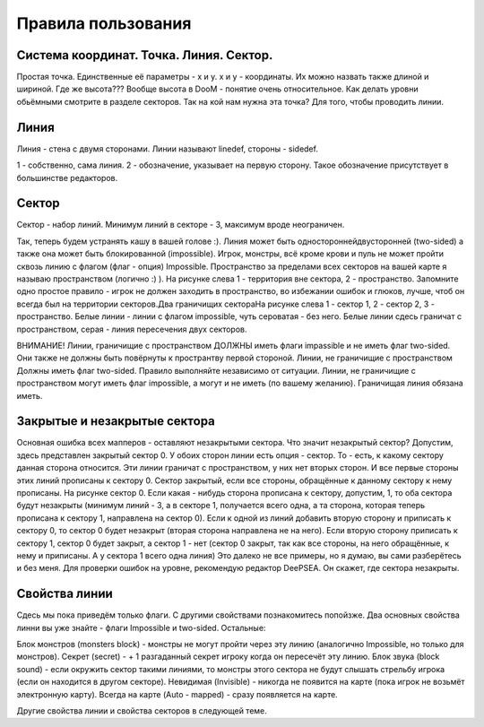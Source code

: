 Правила пользования
===============

.. ::

    Так из чего состоит уровень? Не буду углубляться в подробности как это всё записывается, просто расскажу то, что мы видим в редакторах.

Система координат. Точка. Линия. Сектор.
--------

Простая точка. Единственные её параметры - x и y. x и y - координаты. Их можно назвать также длиной и шириной. Где же высота??? Вообще высота в DooM - понятие очень относительное. Как делать уровни обьёмными смотрите в разделе секторов. Так на кой нам нужна эта точка? Для того, чтобы проводить линии.

Линия
--------

Линия - стена с двумя сторонами. Линии называют linedef, стороны - sidedef.

1 - собственно, сама линия. 2 - обозначение, указывает на первую сторону. Такое обозначение присутствует в большинстве редакторов.

.. image:: map_doom_rules_00.gif

Сектор
-------

Сектор - набор линий. Минимум линий в секторе - 3, максимум вроде неограничен.

.. image:: map_doom_rules_01.gif

Так, теперь будем устранять кашу в вашей голове :). Линия может быть односторонней\двусторонней (two-sided) а также она может быть блокированной (impossible). Игрок, монстры, всё кроме крови и пуль не может пройти сквозь линию с флагом (флаг - опция) Impossible. Пространство за пределами всех секторов на вашей карте я называю пространством (логично :) ). На рисунке слева 1 - территория вне сектора, 2 - пространство. Запомните одно простое правило - игрок не должен заходить в пространство, во избежании ошибок и глюков, лучше, чтоб он всегда был на территории секторов.Два граничищих сектораНа рисунке слева 1 - сектор 1, 2 - сектор 2, 3 - пространство. Белые линии - линии с флагом impossible, чуть сероватая - без него. Белые линии сдесь граничат с пространством, серая - линия пересечения двух секторов.

.. image:: map_doom_rules_02.gif

ВНИМАНИЕ! Линии, граничищие с пространством ДОЛЖНЫ иметь флаги impassible и не иметь флаг two-sided. Они также не должны быть повёрнуты к пространтву первой стороной. Линии, не граничищие с пространством Должны иметь флаг two-sided. Правило выполняйте независимо от ситуации.
Линии, не граничищие с пространством могут иметь флаг impossible, а могут и не иметь (по вашему желанию). Граничищая линия обязана иметь.

Закрытые и незакрытые сектора
---------------------------------

Основная ошибка всех мапперов - оставляют незакрытыми сектора. Что значит незакрытый сектор? Допустим, здесь представлен закрытый сектор 0. У обоих сторон линии есть опция - сектор. То - есть, к какому сектору данная сторона относится. Эти линии граничат с пространством, у них нет вторых сторон. И все первые стороны этих линий прописаны к сектору 0. Сектор закрытый, если все стороны, обращённые к данному сектору к нему прописаны. На рисунке сектор 0. Если какая - нибудь сторона прописана к сектору, допустим, 1, то оба сектора будут незакрыты (минимум линий - 3, а в секторе 1, получается всего одна, а та сторона, которая теперь прописана к сектору 1, направлена на сектор 0). Если к одной из линий добавить вторую сторону и приписать к сектору 0, то сектор 0 будет незакрыт (вторая сторона направлена не на него). Если вторую сторону приписать к сектору 1, сектор 0 будет закрыт, а сектор 1 - нет (сектор 0 закрыт, так как все стороны, на него обращённые, к нему и приписаны. А у сектора 1 всего одна линия) Это далеко не все примеры, но я думаю, вы сами разберётесь и без меня. Для проверки ошибок на уровне, рекомендую редактор DeePSEA. Он скажет, где сектора незакрыты.

.. image:: map_doom_rules_03.gif

Свойства линии 
-------------

Сдесь мы пока приведём только флаги. С другими свойствами познакомитесь попойзже. Два основных свойства линни вы уже знайте - флаги Impossible и two-sided. Остальные:

Блок монстров (monsters block) - монстры не могут пройти через эту линию (аналогично Impossible, но только для монстров).
Секрет (secret) - + 1 разгаданный секрет игроку когда он пересечёт эту линию.
Блок звука (block sound) - если окружить сектор такими линиями, то монстры этого сектора не будут слышать стрельбу игрока (если он находится в другом секторе).
Невидимая (Invisible) - никогда не появится на карте (пока игрок не возьмёт электронную карту).
Всегда на карте (Auto - mapped) - сразу появляется на карте.

Другие свойства линии и свойства секторов в следующей теме.
